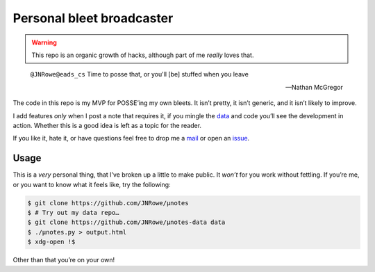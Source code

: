 Personal bleet broadcaster
==========================

.. warning::

    This repo is an organic growth of hacks, although part of me *really* loves
    that.

.. epigraph::

    ``@JNRowe@eads_cs`` Time to posse that, or you'll [be] stuffed when you leave

    -- Nathan McGregor

The code in this repo is my MVP for POSSE’ing my own bleets.  It isn’t pretty,
it isn’t generic, and it isn’t likely to improve.

I add features *only* when I post a note that requires it, if you mingle the
data_ and code you’ll see the development in action.  Whether this is a good
idea is left as a topic for the reader.

If you like it, hate it, or have questions feel free to drop me a mail_ or open
an issue_.

Usage
-----

This is a *very* personal thing, that I’ve broken up a little to make public.
It *won’t* for you work without fettling.  If you’re me, or you want to know
what it feels like, try the following:

.. code-block:: console

   $ git clone https://github.com/JNRowe/µnotes
   $ # Try out my data repo…
   $ git clone https://github.com/JNRowe/µnotes-data data
   $ ./µnotes.py > output.html
   $ xdg-open !$

Other than that you’re on your own!

.. _mail: jnrowe@gmail.com
.. _data: https://github.com/JNRowe/µnotes-data
.. _issue: https://github.com/JNRowe/µnotes/issues
